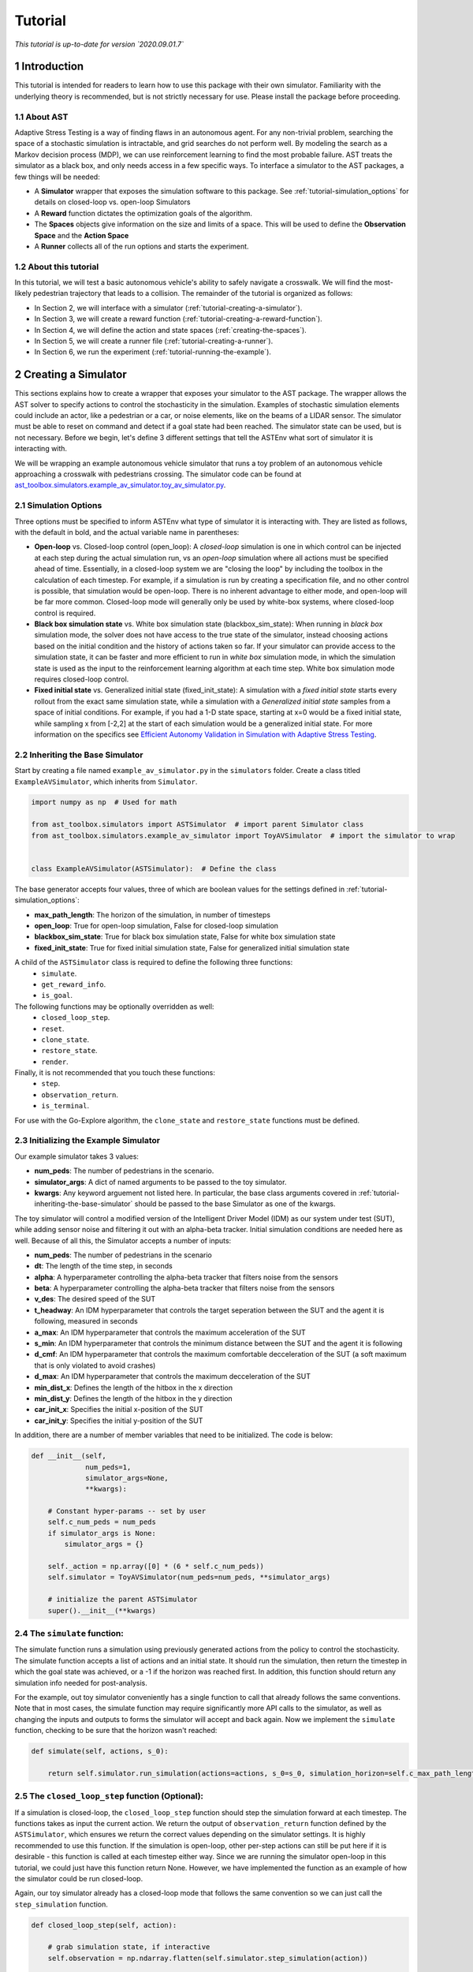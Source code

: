 .. _tutorial-tutorial:

Tutorial
******************
.. _tutorial-introduction:

*This tutorial is up-to-date for version `2020.09.01.7`*

1 Introduction
===============

This tutorial is intended for readers to learn how to use this package with their own simulator. Familiarity with the underlying theory is recommended, but is not strictly necessary for use. Please install the package before proceeding.

.. _tutorial-about-ast:

1.1 About AST
-----------------
Adaptive Stress Testing is a way of finding flaws in an autonomous agent. For any non-trivial problem, searching the space of a stochastic simulation is intractable, and grid searches do not perform well. By modeling the search as a Markov decision process (MDP), we can use reinforcement learning to find the most probable failure. AST treats the simulator as a black box, and only needs access in a few specific ways. To interface a simulator to the AST packages, a few things will be needed:

* A **Simulator** wrapper that exposes the simulation software to this package. See :ref:`tutorial-simulation_options` for details on closed-loop vs. open-loop Simulators
* A **Reward** function dictates the optimization goals of the algorithm.
* The **Spaces** objects give information on the size and limits of a space. This will be used to define the **Observation Space** and the **Action Space**
* A **Runner** collects all of the run options and starts the experiment.

.. _tutorial-about-this-tutorial:

1.2 About this tutorial
------------------------

In this tutorial, we will test a basic autonomous vehicle's ability to safely navigate a crosswalk. We will find the most-likely pedestrian trajectory that leads to a collision. The remainder of the tutorial is organized as follows:

-  In Section 2, we will interface with a simulator (:ref:`tutorial-creating-a-simulator`).
-  In Section 3, we will create a reward function (:ref:`tutorial-creating-a-reward-function`).
-  In Section 4, we will define the action and state spaces (:ref:`creating-the-spaces`).
-  In Section 5, we will create a runner file (:ref:`tutorial-creating-a-runner`).
-  In Section 6, we run the experiment (:ref:`tutorial-running-the-example`).

.. _tutorial-creating-a-simulator:

2 Creating a Simulator
======================

This sections explains how to create a wrapper that exposes your simulator to the AST package. The wrapper allows the AST solver to specify actions to control the stochasticity in the simulation. Examples of stochastic simulation elements could include an actor, like a pedestrian or a car, or noise elements, like on the beams of a LIDAR sensor. The simulator must be able to reset on command and detect if a goal state had been reached. The simulator state can be used, but is not necessary. Before we begin, let's define 3 different settings that tell the ASTEnv what sort of simulator it is interacting with.

We will be wrapping an example autonomous vehicle simulator that runs a toy problem of an autonomous vehicle approaching a crosswalk with pedestrians crossing. The simulator code can be found at `ast_toolbox.simulators.example_av_simulator.toy_av_simulator.py <https://github.com/sisl/AdaptiveStressTestingToolbox/blob/master/src/ast_toolbox/simulators/example_av_simulator/toy_av_simulator.py>`_.

.. _tutorial-simulation_options:

2.1 Simulation Options
---------------------------
Three options must be specified to inform ASTEnv what type of simulator it is interacting with. They are listed as follows, with the default in bold, and the actual variable name in parentheses:

* **Open-loop** vs. Closed-loop control (open_loop): A *closed-loop* simulation is one in which control can be injected at each step during the actual simulation run, vs an *open-loop* simulation where all actions must be specified ahead of time. Essentially, in a closed-loop system we are "closing the loop" by including the toolbox in the calculation of each timestep. For example, if a simulation is run by creating a specification file, and no other control is possible, that simulation would be open-loop. There is no inherent advantage to either mode, and open-loop will be far more common. Closed-loop mode will generally only be used by white-box systems, where closed-loop control is required.
* **Black box simulation state** vs. White box simulation state (blackbox_sim_state): When running in *black box* simulation mode, the solver does not have access to the true state of the simulator, instead choosing actions based on the initial condition and the history of actions taken so far. If your simulator can provide access to the simulation state, it can be faster and more efficient to run in *white box* simulation mode, in which the simulation state is used as the input to the reinforcement learning algorithm at each time step. White box simulation mode requires closed-loop control.
* **Fixed initial state** vs. Generalized initial state (fixed_init_state): A simulation with a *fixed initial state* starts every rollout from the exact same simulation state, while a simulation with a *Generalized initial state* samples from a space of initial conditions. For example, if you had a 1-D state space, starting at x=0 would be a fixed initial state, while sampling x from [-2,2] at the start of each simulation would be a generalized initial state. For more information on the specifics see `Efficient Autonomy Validation in Simulation with Adaptive Stress Testing <https://arxiv.org/abs/1907.06795>`_.

.. _tutorial-inheriting-the-base-simulator:

2.2 Inheriting the Base Simulator
---------------------------------

Start by creating a file named ``example_av_simulator.py`` in the ``simulators`` folder. Create a class titled ``ExampleAVSimulator``, which inherits from ``Simulator``.

.. code-block:: python


   import numpy as np  # Used for math

   from ast_toolbox.simulators import ASTSimulator  # import parent Simulator class
   from ast_toolbox.simulators.example_av_simulator import ToyAVSimulator  # import the simulator to wrap


   class ExampleAVSimulator(ASTSimulator):  # Define the class

The base generator accepts four values, three of which are boolean values for the settings defined in :ref:`tutorial-simulation_options`:

* **max_path_length**: The horizon of the simulation, in number of timesteps
* **open_loop**: True for open-loop simulation, False for closed-loop simulation
* **blackbox_sim_state**: True for black box simulation state, False for white box simulation state
* **fixed_init_state**: True for fixed initial simulation state, False for generalized initial simulation state

A child of the ``ASTSimulator`` class is required to define the following three functions:
   - ``simulate``.
   - ``get_reward_info``.
   - ``is_goal``.
The following functions may be optionally overridden as well:
   - ``closed_loop_step``.
   - ``reset``.
   - ``clone_state``.
   - ``restore_state``.
   - ``render``.
Finally, it is not recommended that you touch these functions:
   - ``step``.
   - ``observation_return``.
   - ``is_terminal``.

For use with the Go-Explore algorithm, the ``clone_state`` and ``restore_state`` functions must be defined.

.. _tutorial-initializing-the-example-simulator:

2.3 Initializing the Example Simulator
--------------------------------------

Our example simulator takes 3 values:

* **num\_peds**: The number of pedestrians in the scenario.
* **simulator_args**: A dict of named arguments to be passed to the toy simulator.
* **kwargs**: Any keyword arguement not listed here. In particular, the base class arguments covered in :ref:`tutorial-inheriting-the-base-simulator` should be passed to the base Simulator as one of the kwargs.

The toy simulator will control a modified version of the Intelligent Driver Model (IDM) as our system under test (SUT), while adding sensor noise and filtering it out with an alpha-beta tracker. Initial simulation conditions are needed here as well. Because of all this, the Simulator accepts a number of inputs:

* **num\_peds**: The number of pedestrians in the scenario
* **dt**: The length of the time step, in seconds
* **alpha**: A hyperparameter controlling the alpha-beta tracker that filters noise from the sensors
* **beta**: A hyperparameter controlling the alpha-beta tracker that filters noise from the sensors
* **v\_des**: The desired speed of the SUT
* **t\_headway**: An IDM hyperparameter that controls the target seperation between the SUT and the agent it is following, measured in seconds
* **a\_max**: An IDM hyperparameter that controls the maximum acceleration of the SUT
* **s\_min**: An IDM hyperparameter that controls the minimum distance between the SUT and the agent it is following
* **d\_cmf**: An IDM hyperparameter that controls the maximum comfortable decceleration of the SUT (a soft maximum that is only violated to avoid crashes)
* **d\_max**: An IDM hyperparameter that controls the maximum decceleration of the SUT
* **min\_dist\_x**: Defines the length of the hitbox in the x direction
* **min\_dist\_y**: Defines the length of the hitbox in the y direction
* **car\_init\_x**: Specifies the initial x-position of the SUT
* **car\_init\_y**: Specifies the initial y-position of the SUT

In addition, there are a number of member variables that need to be initialized. The code is below:

.. code-block:: python

    def __init__(self,
                 num_peds=1,
                 simulator_args=None,
                 **kwargs):

        # Constant hyper-params -- set by user
        self.c_num_peds = num_peds
        if simulator_args is None:
            simulator_args = {}

        self._action = np.array([0] * (6 * self.c_num_peds))
        self.simulator = ToyAVSimulator(num_peds=num_peds, **simulator_args)

        # initialize the parent ASTSimulator
        super().__init__(**kwargs)

.. _tutorial-the-simulate-function:

2.4 The ``simulate`` function:
------------------------------

The simulate function runs a simulation using previously generated actions from the policy to control the stochasticity. The simulate function accepts a list of actions and an initial state. It should run the simulation, then return the timestep in which the goal state was achieved, or a -1 if the horizon was reached first. In addition, this function should return any simulation info needed for post-analysis.

For the example, out toy simulator conveniently has a single function to call that already follows the same conventions. Note that in most cases, the simulate function may require significantly more API calls to the simulator, as well as changing the inputs and outputs to forms the simulator will accept and back again. Now we implement the ``simulate`` function, checking to be sure that the horizon wasn't reached:

.. code-block:: python

    def simulate(self, actions, s_0):

        return self.simulator.run_simulation(actions=actions, s_0=s_0, simulation_horizon=self.c_max_path_length)

.. _tutorial-the-closed-loop-step-function-optional:

2.5 The ``closed_loop_step`` function (Optional):
-------------------------------------------------

If a simulation is closed-loop, the ``closed_loop_step`` function should step the simulation forward at each timestep. The functions takes as input the current action. We return the output of ``observation_return`` function defined by the ``ASTSimulator``, which ensures we return the correct values depending on the simulator settings. It is highly recommended to use this function. If the simulation is open-loop, other per-step actions can still be put here if it is desirable - this function is called at each timestep either way. Since we are running the simulator open-loop in this tutorial, we could just have this function return None. However, we have implemented the function as an example of how the simulator could be run closed-loop.

Again, our toy simulator already has a closed-loop mode that follows the same convention so we can just call the ``step_simulation`` function.

.. code-block:: python

    def closed_loop_step(self, action):

        # grab simulation state, if interactive
        self.observation = np.ndarray.flatten(self.simulator.step_simulation(action))

        return self.observation_return()

.. _tutorial-the-reset-function-optional:

2.6 The ``reset`` function (Optional):
--------------------------------------

The reset function should return the simulation to a state where it can accept the next sequence of actions. In some cases this may mean explicitly resetting the simulation parameters, like SUT location or simulation time. It could also mean opening and initializing a new instance of the simulator (in which case the ``simulate`` function should close the current instance). Your implementation of the ``reset`` function may be something else entirely, it is highly dependent on how your simulator functions. The method takes the initial state as an input, and returns the state of the simulator after the reset actions are taken. If reset is defined, ``observation_return`` should again be used to return the correct observation type. In addition, the super class's reset must still be called.

Our toy simulator already has a reset function, so we just call the super class's reset, call the toy simulator's reset, and then return ``observation_return``.

.. code-block:: python

    def reset(self, s_0):

        # Call ASTSimulator's reset function (required!)
        super(ExampleAVSimulator, self).reset(s_0=s_0)
        # Reset the simulation
        self.observation = np.ndarray.flatten(self.simulator.reset(s_0))

.. _tutorial-the-get-reward-info-function:

2.7 The ``get_reward_info`` function:
-------------------------------------

It is likely that your reward function (see :ref:`tutorial-creating-a-reward-function`) will need some information from the simulator. The reward function will be passed whatever information is returned from this function.

For the example, the example reward function uses a heuristic reward to help guide the policy toward failures -- when a trajectory ends without a crash, an extra penalty is applied that scales with the distance between the SUT and the nearest pedestrian in the last timestep. To do this, both the car and pedestrian locations are returned. In addition, boolean values indicating whether a crash has been found or if the horizon has been reached are returned. To access these values, we grab the ground truth state from the toy simulator.

.. code-block:: python

        # Get the ground truth state from the toy simulator
        sim_state = self.simulator.get_ground_truth()

        return {"peds": sim_state['peds'],
                "car": sim_state['car'],
                "is_goal": self.is_goal(),
                "is_terminal": self.is_terminal()}

.. _tutorial-the-is-goal-function:

2.8 The ``is_goal`` function:
-----------------------------

This function returns a boolean value indicating if the current state is in the goal set.

In the example, this is True if the pedestrian is hit by the car. The toy simulator has a ``collision_detected`` function that we can call to check for a collision.

.. code-block:: python

    def is_goal(self):

        # Ask the toy simulator if a collision was detected
        return self.simulator.collision_detected()

.. _tutorial-the-log-function-optional:

2.9 The ``log`` function (Optional):
------------------------------------

The log function is a way to store variables from the simulator for later access.

In the example, some simulation state information is appended to a list at every timestep after getting the ground truth from the toy simulator.

.. code-block:: python

        # Get the ground truth state from the toy simulator
        sim_state = self.simulator.get_ground_truth()

        # Create a cache of step specific variables for post-simulation analysis
        cache = np.hstack([0.0,  # Dummy, will be filled in with trial # during post processing in save_trials.py
                           sim_state['step'],
                           np.ndarray.flatten(sim_state['car']),
                           np.ndarray.flatten(sim_state['peds']),
                           np.ndarray.flatten(sim_state['action']),
                           np.ndarray.flatten(sim_state['car_obs']),
                           0.0])

        self._info.append(cache)

.. _tutorial-the-clone-state-and-restore-state-functions-optional:

2.10 The ``clone_state`` and ``restore_state`` functions (Optional):
--------------------------------------------------------------------

Some parts of the Toolbox (for example, Go-Explore and the Backward Algorithm) rely on deterministic resets of the simulator to find failures efficiently. The ``clone_state`` and ``restore_state`` functions provide this functionality.

The ``clone_state`` function should return a 1-D numpy array with enough information to deterministically reset the simulation to an exact state.

In our example, the toy simulator's ``get_ground_truth`` returns a dictionary of state variables, so we arrange them into a numpy array:

.. code-block:: python

    def clone_state(self):

        # Get the ground truth state from the toy simulator
        simulator_state = self.simulator.get_ground_truth()

        return np.concatenate((np.array([simulator_state['step']]),
                               np.array([simulator_state['path_length']]),
                               np.array([int(simulator_state['is_terminal'])]),
                               simulator_state['car'],
                               simulator_state['car_accel'],
                               simulator_state['peds'].flatten(),
                               simulator_state['car_obs'].flatten(),
                               simulator_state['action'].flatten(),
                               simulator_state['initial_conditions']), axis=0)

The ``restore_state`` function should accept a 1-D array and use it to deterministically reset it to a specific state. How you do the reset is up to you, whether it is through a reset style scenario instantiation, through running the simulator from the start back to the exact same point, or another method altogether.

The toy simulator has a ``set_ground_truth`` function that sets it to a specific state, so we will use that. We take the 1-D array and translate it back into a dictionary of state variables that the toy simulator wants. We also set the state variables of the ``ExampleAVSimulator``:

.. code-block:: python

    def restore_state(self, in_simulator_state):

        # Put the simulators state variables in dict form
        simulator_state = {}

        simulator_state['step'] = in_simulator_state[0]
        simulator_state['path_length'] = in_simulator_state[1]
        simulator_state['is_terminal'] = bool(in_simulator_state[2])
        simulator_state['car'] = in_simulator_state[3:7]
        simulator_state['car_accel'] = in_simulator_state[7:9]
        peds_end_index = 9 + self.c_num_peds * 4
        simulator_state['peds'] = in_simulator_state[9:peds_end_index].reshape((self.c_num_peds, 4))
        car_obs_end_index = peds_end_index + self.c_num_peds * 4
        simulator_state['car_obs'] = in_simulator_state[peds_end_index:car_obs_end_index].reshape((self.c_num_peds, 4))
        simulator_state['action'] = in_simulator_state[car_obs_end_index:car_obs_end_index + self._action.shape[0]]
        simulator_state['initial_conditions'] = in_simulator_state[car_obs_end_index + self._action.shape[0]:]

        # Set ground truth of actual simulator
        self.simulator.set_ground_truth(simulator_state)

        # Set wrapper state variables
        self._info = []
        self.initial_conditions = np.array(simulator_state['initial_conditions'])
        self._is_terminal = simulator_state['is_terminal']
        self._path_length = simulator_state['path_length']

.. _tutorial-creating-a-reward-function:

3 Creating a Reward Function
============================

This section explains how to create a function that dictates the reward at each timestep of a simulation. AST formulates the problem of searching the space of possible rollouts of a stochastic simulation as an MDP so that modern-day reinforcement learning (RL) techniques can be used. When optimizing a policy using RL, the reward function is of the utmost importance, as it determines what behavior the agent will learn. Changing the reward function to achieve the desired policy is known as reward shaping.

.. _tutorial-reward-shaping:

3.1 Reward Shaping
------------------


**SPOILER ALERT**: This section uses a famous summer-camp game as an example. If you are planning on attending a children's summer-camp in the near future I highly recommend you skip this section, lest you ruin the counselors' attempts at having fun at your expense. You have been warned.

As an example of reinforcement learning, and the importance of the reward function, consider the famous children's game "The Hat Game." Common at summer-camps, the game usually starts with a counselor holding a hat in his hands, telling the kids he is about to teach them a new game. He will say "Ok, ready everyone....? I can play the hat game," proceed to do a bunch of random things with the hat, such as flipping it over or tossing it in the air, and then say "how about you?" He will then pass the hat to a camper, who repeats almost exactly everything the counselor does, but is told "no, you didn't play the hat game." Another counselor will take the hat, say the words, do something completely different with it, and the game is on. The trick is actually the word "OK" - so long as you say that magic word, you have played the hat game, even if you have no hat.

How does this relate to reward shaping? In this case, the children are the policy. They are taking stochastic actions, trying to learn how to play the hat game. The key to the game being fun is that the children are predisposed to pay attention to the hat motions, but not the words beforehand. However, after enough trials (and it can take a long time), most of them will pick up the pattern and attention will shift to "OK." In the vanilla game, there are two rewards. "Yes, you played the hat game" can be considered positive, and "No, you didn't play the hat game" can be considered negative, or just zero. By changing this reward, we could make the game difficulty radically different. Imagine if 10 kids tried the game, and all they got was a binary response on if at least one of them played the game. This would be much harder to pick up on! This is an example of a sparse reward function, or one that only rarely gives rewards, such as at the end of a trajectory. On the other hand, what if the children received feedback after every single word or motion on if they had played the hat game during that trial yet. The game would be much easier! These are examples of how different reward functions can make achieving the same policy easier or harder.

How does this relate yo our tutorial? Similar to the kids, our policy will be trying to learn the correct behavior from rewards. While some policies may be better at this task than others, all of them will struggle if the reward function is too sparse. We can make the task much easier, and therefore get better and faster results, if we can introduce heuristic rewards that guide our policy to failures.
.. _tutorial-inheriting-the-base-reward-function:

3.2 Inheriting the Base Reward Function
---------------------------------------

Start by creating a file named ``example_av_reward.py`` in the ``rewards`` folder. Create a class title ``ExampleAVReward`` which inherits from ``ASTReward``:

.. code-block:: python

   import numpy as np # useful packages for math

   from ast_toolbox.rewards import ASTReward # import base class


   # Define the class, inherit from the base
   class ExampleAVReward(ASTReward):

The base class does not take any inputs, and there is only one required function - ``give_reward``.

.. _tutorial-initializing-the-example-reward-function:

3.3 Initializing the Example Reward Function
--------------------------------------------

The reward function will be calculating some rewards based on the probability of certain actions. We have assumed the means action is the 0 vector, but we still need to take the following inputs:

* **num\_peds**: The number of pedestrians in the scenario
* **cov\_x**: The covariance of the gaussian distribution used to model the x-acceleration of a pedestrian
* **cov\_y**: The covariance of the gaussian distribution used to model the y-acceleration of a pedestrian
* **cov\_sensor\_noise**: The covariance of the gaussian distribution used to model the noise on a sensor measurement in both the x and y directions (assumed equal)
* **use\_heuristic**: Whether our reward function should use the heuristic reward we provide. As mentioned above, using this reward, when possible, will improve results and decrease training time.

The code is below:

.. code-block:: python

    def __init__(self,
                 num_peds=1,
                 cov_x=0.1,
                 cov_y=0.01,
                 cov_sensor_noise=0.1,
                 use_heuristic=True):

        self.c_num_peds = num_peds
        self.c_cov_x = cov_x
        self.c_cov_y = cov_y
        self.c_cov_sensor_noise = cov_sensor_noise
        self.use_heuristic = use_heuristic
        super().__init__()

.. _tutorial-the-give-reward-function:

3.4 The ``give_reward`` function
--------------------------------

Our example reward function is broken down into three cases, as specified in the paper. The three cases are as follows:

1. There is a crash at the current timestep
2. The horizon of the simulation is reached, with no crash
3. The current step did not find a crash or reach the horizon

The respective reward for each case is as follows:

1. R = 0
2. R = -1E5 - 1E4 * {The distance between the car and the closest pedestrian}
3. R = -log(1 + {likelihood of the actions take})

For case 2, we use the distance between the car and the closest pedestrian as a heuristic to increase convergence speed. In the early trials, this teaches pedestrians to end closer to the car, which makes it easier to find crash trajectories (see :ref:`tutorial-reward-shaping`). For case 3, using the negative log-likelihood allows us to sum the rewards to find a value that is proportional to the probability of the trajectory. As a stand in for the probability of an action, we use the Mahalanobis distance, a multi-dimensional generalization of distance from the mean. Add the following helper function to your file:

.. code-block:: python

    def mahalanobis_d(self, action):
        # Mean action is 0
        mean = np.zeros((6 * self.c_num_peds, 1))
        # Assemble the diagonal covariance matrix
        cov = np.zeros((self.c_num_peds, 6))
        cov[:, 0:6] = np.array([self.c_cov_x, self.c_cov_y,
                                self.c_cov_sensor_noise, self.c_cov_sensor_noise,
                                self.c_cov_sensor_noise, self.c_cov_sensor_noise])
        big_cov = np.diagflat(cov)

        # subtract the mean from our actions
        dif = np.copy(action)
        dif[::2] -= mean[0, 0]
        dif[1::2] -= mean[1, 0]

        # calculate the Mahalanobis distance
        dist = np.dot(np.dot(dif.T, np.linalg.inv(big_cov)), dif)

        return np.sqrt(dist)

Now we are ready to calculate the reward. The ``give_reward`` function takes in an action, as well as the info bundle that was returned from the ``get_reward_info`` function in the ``ExampleAVSimulator`` (see :ref:`tutorial-the-get-reward-info-function`). The code is as follows:

.. code-block:: python

    def give_reward(self, action, **kwargs):
        # get the info from the simulator
        info = kwargs['info']
        peds = info["peds"]
        car = info["car"]
        is_goal = info["is_goal"]
        is_terminal = info["is_terminal"]
        dist = peds[:, 2:4] - car[2:4]

        # update reward and done bool

        if (is_goal):  # We found a crash
            reward = 0
        elif (is_terminal):
            # reward = 0
            # Heuristic reward based on distance between car and ped at end
            if self.use_heuristic:
                heuristic_reward = np.min(np.linalg.norm(dist, axis=1))
            else:
                # No Herusitic
                heuristic_reward = 0
            reward = -100000 - 10000 * heuristic_reward  # We reached
            # the horizon with no crash
        else:
            reward = -self.mahalanobis_d(action)  # No crash or horizon yet

        return reward

.. _creating-the-spaces:

4 Creating the Spaces
=====================

This section shows how to create the action space and observation space for ``garage`` to use. The spaces define the limits of what is possible for inputs to and outputs from the policy. The observation space can be used as input if the simulation state is accessible, and can be used to generate initial conditions if they are being sampled from a range. The action space defines the output space of the policy, and controls the size of the output array from the policy.

.. _tutorial-inheriting-the-base-spaces:

4.1 Inheriting the Base Spaces
------------------------------

Create a file named ``example_av_spaces.py`` in the ``spaces`` folder. Create a class titled ``ExampleAVSpaces`` which inherits from ``ASTSpaces``:

.. code-block:: python

   import numpy as np
   from gym.spaces.box import Box

   from ast_toolbox.spaces import ASTSpaces


   class ExampleAVSpaces(ASTSpaces):

The base spaces don't take any input, but there are two functions to define: ``action_space`` and ``observation_space``. Both of these functions should return an object that inherits from the ''Space'' class, imported from ``gym.spaces``. There are a few options, and you can implement your own, but the ``Box`` class is used here. A ``Box`` is defined by two arrays, ``low`` and ``high``, of equal length, which specify the minimum and maximum value of each position in the array. The space then allows any continuous number between the low and high values.

.. _tutorial-initializing-the-spaces:

4.2 Initializing the Spaces
---------------------------

In order to define our spaces, there are a number of inputs:

* **num\_peds**: The number of pedestrians in the scenario
* **max\_path\_length**: The horizon of the trajectory rollout, in number of timesteps
* **v_des**: The desired velocity of the SUT
* **x\_accel\_low**: The minimum acceleration in the x-direction of the pedestrian
* **y\_accel\_low**: The minimum acceleration in the y-direction of the pedestrian
* **x\_accel\_high**: The maximum acceleration in the x-direction of the pedestrian
* **y\_accel\_high**: The maximum acceleration in the y-direction of the pedestrian
* **x\_boundary\_low**: The minimum x-position of the pedestrian
* **y\_boundary\_low**: The minimum y-position of the pedestrian
* **x\_boundary\_high**: The maximum x-position of the pedestrian
* **y\_boundary\_high**: The maximum y-position of the pedestrian
* **x\_v\_low**:: The minimum initial x-velocity of the pedestrian
* **y\_v\_low**:: The minimum initial y-velocity of the pedestrian
* **x\_v\_high**:: The maximum initial x-velocity of the pedestrian
* **y\_v\_high**:: The maximum initial y-velocity of the pedestrian
* **car\_init\_x**: The initial x-position of the SUT
* **car\_init\_y**: The initial y-position of the SUT
* **open\_loop**: Whether or not the simulation is being run in open-loop mode (See :ref:`tutorial-simulation_options`)

The initialization code is below:

.. code-block:: python

    def __init__(self,
                 num_peds=1,
                 max_path_length=50,
                 v_des=11.17,
                 x_accel_low=-1.0,
                 y_accel_low=-1.0,
                 x_accel_high=1.0,
                 y_accel_high=1.0,
                 x_boundary_low=-10.0,
                 y_boundary_low=-10.0,
                 x_boundary_high=10.0,
                 y_boundary_high=10.0,
                 x_v_low=-10.0,
                 y_v_low=-10.0,
                 x_v_high=10.0,
                 y_v_high=10.0,
                 car_init_x=-35.0,
                 car_init_y=0.0,
                 open_loop=True,
                 ):

        # Constant hyper-params -- set by user
        self.c_num_peds = num_peds
        self.c_max_path_length = max_path_length
        self.c_v_des = v_des
        self.c_x_accel_low = x_accel_low
        self.c_y_accel_low = y_accel_low
        self.c_x_accel_high = x_accel_high
        self.c_y_accel_high = y_accel_high
        self.c_x_boundary_low = x_boundary_low
        self.c_y_boundary_low = y_boundary_low
        self.c_x_boundary_high = x_boundary_high
        self.c_y_boundary_high = y_boundary_high
        self.c_x_v_low = x_v_low
        self.c_y_v_low = y_v_low
        self.c_x_v_high = x_v_high
        self.c_y_v_high = y_v_high
        self.c_car_init_x = car_init_x
        self.c_car_init_y = car_init_y
        self.open_loop = open_loop
        self.low_start_bounds = [-1.0, -6.0, -1.0, 5.0, 0.0, -6.0, 0.0, 5.0]
        self.high_start_bounds = [1.0, -1.0, 0.0, 9.0, 1.0, -2.0, 1.0, 9.0]
        self.v_start = [1.0, -1.0, 1.0, -1.0]
        super().__init__()

.. _tutorial-the-action-space:

4.3 The Action Space
--------------------

The ``action_space`` function takes no inputs and returns a child of the ``Space`` class. The length of the action space array determines the output dimension of the policy. Note the ``@Property`` decorator in the code below:

.. code-block:: python

    @property
    def action_space(self):
        """
        Returns a Space object
        """
        low = np.array([self.c_x_accel_low, self.c_y_accel_low, -3.0, -3.0, -3.0, -3.0])
        high = np.array([self.c_x_accel_high, self.c_y_accel_high, 3.0, 3.0, 3.0, 3.0])

        for i in range(1, self.c_num_peds):
            low = np.hstack((low, np.array([self.c_x_accel_low, self.c_y_accel_low, 0.0, 0.0, 0.0, 0.0])))
            high = np.hstack((high, np.array([self.c_x_accel_high, self.c_y_accel_high, 1.0, 1.0, 1.0, 1.0])))

        return Box(low=low, high=high, dtype=np.float32)

.. _tutorial-the-observation-space:

4.4 The Observation Space
-------------------------

The ``observation_space`` function takes no inputs and returns a child of the ``Space`` class. If the simulation state is accessible, the ranges of possible values should be defined using this function, which determines the expected input shape to the policy. If initial conditions are sampled, they will be sampled from the observation space. Therefore, the observation space should define the maximum and minimum value of every simulation state that will be passed as input to the policy, as well as a value for every initial condition needed to specify a scenario variation. Note the ``@Property`` decorator in the code below:

.. code-block:: python

    @property
    def observation_space(self):
        """
        Returns a Space object
        """

        low = np.array([self.c_x_v_low, self.c_y_v_low, self.c_x_boundary_low, self.c_y_boundary_low])
        high = np.array([self.c_x_v_high, self.c_y_v_high, self.c_x_boundary_high, self.c_y_boundary_high])

        for i in range(1, self.c_num_peds):
            low = np.hstack(
                (low, np.array([self.c_x_v_low, self.c_y_v_low, self.c_x_boundary_low, self.c_y_boundary_low])))
            high = np.hstack(
                (high, np.array([self.c_x_v_high, self.c_y_v_high, self.c_x_boundary_high, self.c_y_boundary_high])))

        if self.open_loop:
            low = self.low_start_bounds[:self.c_num_peds * 2]
            low = low + np.ndarray.tolist(0.0 * np.array(self.v_start))[:self.c_num_peds]
            low = low + [0.75 * self.c_v_des]

            high = self.high_start_bounds[:self.c_num_peds * 2]
            high = high + np.ndarray.tolist(2.0 * np.array(self.v_start))[:self.c_num_peds]
            high = high + [1.25 * self.c_v_des]

            if self.c_car_init_x > 0:
                low = low + [0.75 * self.c_car_init_x]
                high = high + [1.25 * self.c_car_init_x]
            else:
                low = low + [1.25 * self.c_car_init_x]
                high = high + [0.75 * self.c_car_init_x]

        return Box(low=np.array(low), high=np.array(high), dtype=np.float32)

.. _tutorial-creating-a-runner:

5 Creating a Runner
===================

This section explains how to create a file to run the experiment we have been creating. This will use all of the example files we have created, and interface them with the a package for handling RL. The backend framework handling the policy definition and optimization is a package called RLLAB. The project is open-source, so if you would like to understand more about what RLLAB is doing please see the documentation here.

.. _tutorial-setting-up-the-runners:

5.1 Setting Up the Runners
--------------------------

Create a file called ``example_runner.py`` in your working directory. Add the following code to handle all of the necessary imports:

.. code-block:: python

   # Import the example classes
   import os

   import fire
   # Useful imports
   import tensorflow as tf
   from garage.envs.normalized_env import normalize
   from garage.experiment import run_experiment
   from garage.np.baselines.linear_feature_baseline import LinearFeatureBaseline
   # Import the necessary garage classes
   from garage.tf.algos.ppo import PPO
   from garage.tf.envs.base import TfEnv
   from garage.tf.experiment import LocalTFRunner
   from garage.tf.optimizers.conjugate_gradient_optimizer import ConjugateGradientOptimizer
   from garage.tf.optimizers.conjugate_gradient_optimizer import FiniteDifferenceHvp
   # from garage.tf.policies.gaussian_lstm_policy import GaussianLSTMPolicy
   from garage.tf.policies import GaussianLSTMPolicy

   # Import the AST classes
   from ast_toolbox.envs import ASTEnv
   from ast_toolbox.rewards import ExampleAVReward
   from ast_toolbox.samplers import ASTVectorizedSampler
   from ast_toolbox.simulators import ExampleAVSimulator
   from ast_toolbox.spaces import ExampleAVSpaces
   from ast_toolbox.utils.go_explore_utils import load_convert_and_save_expert_trajectory

.. _tutorial-specifying-the-experiment:

5.2 Specifying the Experiment
-----------------------------

All of the classes imported earlier will now be used to specify the experiment. We will create a ``runner`` function that takes in dictionaries of keyword arguments for the different objects. The function will define a ``run_task`` function that executes an experiment, and then will pass this function's handle to the ``run_experiment`` function. See the ``garage`` docs for more info.

.. code-block:: python

   def runner(
       env_args=None,
       run_experiment_args=None,
       sim_args=None,
       reward_args=None,
       spaces_args=None,
       policy_args=None,
       baseline_args=None,
       algo_args=None,
       runner_args=None,
       sampler_args=None,
       save_expert_trajectory=False,
   ):

       if env_args is None:
           env_args = {}

       if run_experiment_args is None:
           run_experiment_args = {}

       if sim_args is None:
           sim_args = {}

       if reward_args is None:
           reward_args = {}

       if spaces_args is None:
           spaces_args = {}

       if policy_args is None:
           policy_args = {}

       if baseline_args is None:
           baseline_args = {}

       if algo_args is None:
           algo_args = {}

       if runner_args is None:
           runner_args = {'n_epochs': 1}

       if sampler_args is None:
           sampler_args = {}

       if 'n_parallel' in run_experiment_args:
           n_parallel = run_experiment_args['n_parallel']
       else:
           n_parallel = 1
           run_experiment_args['n_parallel'] = n_parallel

       if 'max_path_length' in sim_args:
           max_path_length = sim_args['max_path_length']
       else:
           max_path_length = 50
           sim_args['max_path_length'] = max_path_length

       if 'batch_size' in runner_args:
           batch_size = runner_args['batch_size']
       else:
           batch_size = max_path_length * n_parallel
           runner_args['batch_size'] = batch_size

       def run_task(snapshot_config, *_):

           config = tf.ConfigProto()
           config.gpu_options.allow_growth = True
           with tf.Session(config=config) as sess:
               with tf.variable_scope('AST', reuse=tf.AUTO_REUSE):

                   with LocalTFRunner(
                           snapshot_config=snapshot_config, max_cpus=4, sess=sess) as local_runner:
                       # Instantiate the example classes
                       sim = ExampleAVSimulator(**sim_args)
                       reward_function = ExampleAVReward(**reward_args)
                       spaces = ExampleAVSpaces(**spaces_args)

                       # Create the environment
                       if 'id' in env_args:
                           env_args.pop('id')
                       env = TfEnv(normalize(ASTEnv(simulator=sim,
                                                    reward_function=reward_function,
                                                    spaces=spaces,
                                                    **env_args
                                                    )))

                       # Instantiate the garage objects
                       policy = GaussianLSTMPolicy(env_spec=env.spec, **policy_args)

                       baseline = LinearFeatureBaseline(env_spec=env.spec, **baseline_args)

                       optimizer = ConjugateGradientOptimizer
                       optimizer_args = {'hvp_approach': FiniteDifferenceHvp(base_eps=1e-5)}

                       algo = PPO(env_spec=env.spec,
                                  policy=policy,
                                  baseline=baseline,
                                  optimizer=optimizer,
                                  optimizer_args=optimizer_args,
                                  **algo_args)

                       sampler_cls = ASTVectorizedSampler
                       sampler_args['sim'] = sim
                       sampler_args['reward_function'] = reward_function

                       local_runner.setup(
                           algo=algo,
                           env=env,
                           sampler_cls=sampler_cls,
                           sampler_args=sampler_args)

                       # Run the experiment
                       local_runner.train(**runner_args)
                       print('done!')

       run_experiment(
           run_task,
           **run_experiment_args,
       )

.. _tutorial-running-the-experiment:

5.3 Running the Experiment
--------------------------

Now create a file named ``example_batch_runner.py``. While ``example_runner.py`` gave us a runner template, the batch runner will be where we specify the actual arguments that define our experiment set-up. By dividing the files in this way, it makes it much easier to set-up and run many different experiment specifications at once.

.. code-block:: python

   import pickle

   from examples.AV.example_runner_drl_av import runner as drl_runner

   if __name__ == '__main__':
       # Overall settings
       max_path_length = 50
       s_0 = [0.0, -4.0, 1.0, 11.17, -35.0]
       base_log_dir = './data'
       # experiment settings
       run_experiment_args = {'snapshot_mode': 'last',
                              'snapshot_gap': 1,
                              'log_dir': None,
                              'exp_name': None,
                              'seed': 0,
                              'n_parallel': 8,
                              'tabular_log_file': 'progress.csv'
                              }

       # runner settings
       runner_args = {'n_epochs': 101,
                      'batch_size': 5000,
                      'plot': False
                      }

       # env settings
       env_args = {'id': 'ast_toolbox:GoExploreAST-v1',
                   'blackbox_sim_state': True,
                   'open_loop': False,
                   'fixed_init_state': True,
                   's_0': s_0,
                   }

       # simulation settings
       sim_args = {'blackbox_sim_state': True,
                   'open_loop': False,
                   'fixed_initial_state': True,
                   'max_path_length': max_path_length
                   }

       # reward settings
       reward_args = {'use_heuristic': True}

       # spaces settings
       spaces_args = {}

       # DRL Settings

       drl_policy_args = {'name': 'lstm_policy',
                          'hidden_dim': 64,
                          }

       drl_baseline_args = {}

       drl_algo_args = {'max_path_length': max_path_length,
                        'discount': 0.99,
                        'lr_clip_range': 1.0,
                        'max_kl_step': 1.0,
                        # 'log_dir':None,
                        }


       # DRL settings
       exp_log_dir = base_log_dir
       run_experiment_args['log_dir'] = exp_log_dir + '/drl'
       run_experiment_args['exp_name'] = 'drl'

       drl_runner(
           env_args=env_args,
           run_experiment_args=run_experiment_args,
           sim_args=sim_args,
           reward_args=reward_args,
           spaces_args=spaces_args,
           policy_args=drl_policy_args,
           baseline_args=drl_baseline_args,
           algo_args=drl_algo_args,
           runner_args=runner_args,
       )

.. _tutorial-running-the-example:

6 Running the Example
=====================

This section explains how to run the program, and what the results should look like. Double check that all of the files created earlier in the tutorial are correct (a correct version of each is already included in the repository). Also check that the conda environment is activated, and that garage has been added to your ``PYTHONPATH``, as explained in the installation guide.

6.1 Running from the Command Line
---------------------------------

Since everything has been configured already in the runner file, running the example is easy. Use the code below in the command line to execute the example program from the top-level directory:

.. code-block:: python

	mkdir data
	python example_batch_runner.py

Here we are creating a new directory for the output, and then running the batch runner we created above (see :ref:`tutorial-running-the-experiment`). The program should run for 101 iterations, unless you have changed it. This may take some time!

6.2 Example Output
------------------

As you run the program, rllab will output optimization updates to the terminal. When the method runs iteration 100, you should see something that looks like this::

	| -----------------------  ----------------
	| PolicyExecTime                0.138965
	| EnvExecTime                   0.471907
	| ProcessExecTime               0.0285957
	| Iteration                   100
	| AverageDiscountedReturn    -897.273
	| AverageReturn             -1437.22
	| ExplainedVariance             0.136119
	| NumTrajs                     80
	| Entropy                       8.22841
	| Perplexity                 3745.86
	| StdReturn                  4448.98
	| MaxReturn                  -102.079
	| MinReturn                -24631
	| LossBefore                   -5.66416e-05
	| LossAfter                    -0.0234421
	| MeanKLBefore                  0.0725254
	| MeanKL                        0.0915881
	| dLoss                         0.0233855
	| Time                        857.771
	| ItrTime                       8.16877
	| -----------------------  ----------------

If everything works right, the max return in the last several iterations should be around -100. If you got particularly lucky, the average return may be close to that as well. For your own projects, these numbers may be very different, depending on your reward function.

